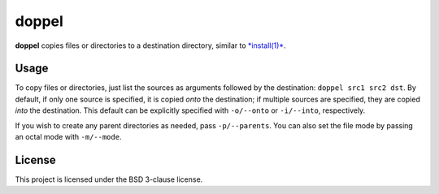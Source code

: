 doppel
======

**doppel** copies files or directories to a destination directory,
similar to `*install(1)* <http://linux.die.net/man/1/install>`__.

Usage
-----

To copy files or directories, just list the sources as arguments
followed by the destination: ``doppel src1 src2 dst``. By default, if
only one source is specified, it is copied *onto* the destination; if
multiple sources are specified, they are copied *into* the destination.
This default can be explicitly specified with ``-o/--onto`` or
``-i/--into``, respectively.

If you wish to create any parent directories as needed, pass
``-p/--parents``. You can also set the file mode by passing an octal
mode with ``-m/--mode``.

License
-------

This project is licensed under the BSD 3-clause license.


